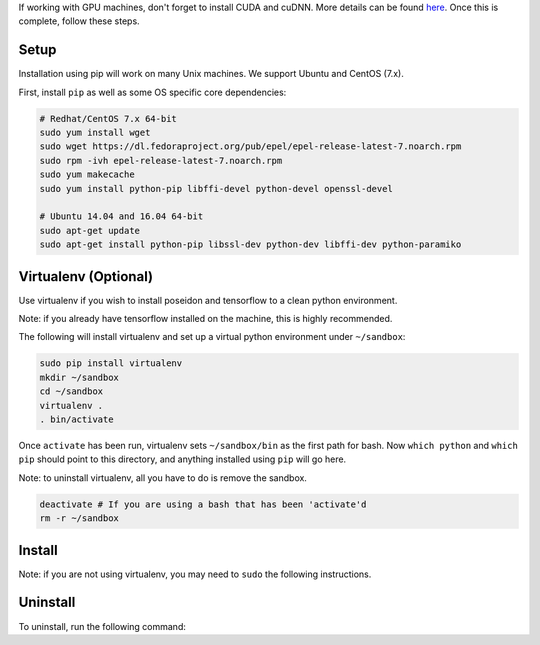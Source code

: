 
If working with GPU machines, don't forget to install CUDA and cuDNN. More details can be found `here <../cuda_install/>`_. Once this is complete, follow these steps.

Setup
-----

Installation using pip will work on many Unix machines. We support Ubuntu and CentOS (7.x).

First, install ``pip`` as well as some OS specific core dependencies:

.. code:: bash
    
    # Redhat/CentOS 7.x 64-bit
    sudo yum install wget
    sudo wget https://dl.fedoraproject.org/pub/epel/epel-release-latest-7.noarch.rpm
    sudo rpm -ivh epel-release-latest-7.noarch.rpm
    sudo yum makecache
    sudo yum install python-pip libffi-devel python-devel openssl-devel
    
    # Ubuntu 14.04 and 16.04 64-bit
    sudo apt-get update
    sudo apt-get install python-pip libssl-dev python-dev libffi-dev python-paramiko


Virtualenv (Optional)
---------------------

Use virtualenv if you wish to install poseidon and tensorflow to a clean python environment.

Note: if you already have tensorflow installed on the machine, this is highly recommended.

The following will install virtualenv and set up a virtual python environment under ``~/sandbox``:

.. code:: bash

    sudo pip install virtualenv
    mkdir ~/sandbox
    cd ~/sandbox
    virtualenv .
    . bin/activate

Once ``activate`` has been run, virtualenv sets ``~/sandbox/bin`` as the first path for bash. Now ``which python`` and ``which pip`` should point to this directory, and anything installed using ``pip`` will go here.

Note: to uninstall virtualenv, all you have to do is remove the sandbox.

.. code:: bash

    deactivate # If you are using a bash that has been 'activate'd
    rm -r ~/sandbox


Install
-------

Note: if you are not using virtualenv, you may need to ``sudo`` the following instructions.

.. code:: bash
    # CPU-only package:
    pip install https://github.com/petuum-inc/storage/raw/master/poseidon/wheel/linux/cpu/poseidon-1.0.1-cp27-cp27mu-linux_x86_64.whl

    # GPU-enabled package:
    pip install https://github.com/petuum-inc/storage/raw/master/poseidon/wheel/linux/gpu/poseidon_gpu-1.0.1-cp27-cp27mu-linux_x86_64.whl

Uninstall
---------

To uninstall, run the following command:

.. code:: bash
    # CPU-only package:
    pip uninstall poseidon

    # GPU-enabled package:
    pip uninstall poseidon-gpu


